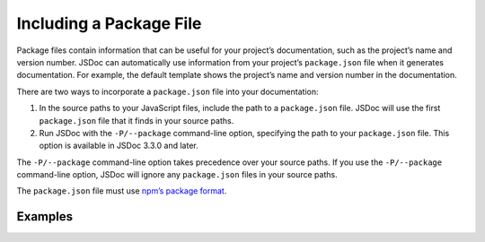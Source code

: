 Including a Package File
=================================

Package files contain information that can be useful for your project’s
documentation, such as the project’s name and version number. JSDoc can
automatically use information from your project’s ``package.json`` file
when it generates documentation. For example, the default template shows
the project’s name and version number in the documentation.

There are two ways to incorporate a ``package.json`` file into your
documentation:

1. In the source paths to your JavaScript files, include the path to a
   ``package.json`` file. JSDoc will use the first ``package.json`` file
   that it finds in your source paths.
2. Run JSDoc with the ``-P/--package`` command-line option, specifying
   the path to your ``package.json`` file. This option is available in
   JSDoc 3.3.0 and later.

The ``-P/--package`` command-line option takes precedence over your
source paths. If you use the ``-P/--package`` command-line option, JSDoc
will ignore any ``package.json`` files in your source paths.

The ``package.json`` file must use `npm’s package
format <https://docs.npmjs.com/files/package.json>`__.

Examples
--------

.. code-block:: sh
   :caption: Including a package file in your source paths

   jsdoc path/to/js path/to/package/package.json

.. code-block:: sh
   :caption: Using the -P/–package option

   jsdoc --package path/to/package/package-docs.json path/to/js

